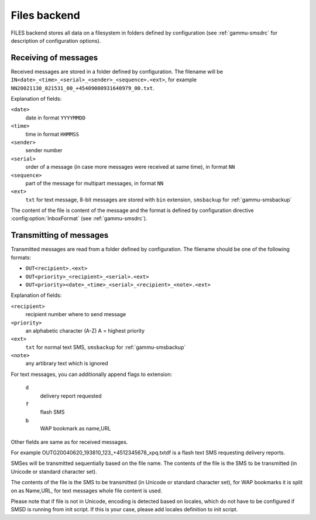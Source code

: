 .. _gammu-smsd-files:

Files backend
=============

FILES backend stores all data on a filesystem in folders defined by
configuration (see :ref:`gammu-smsdrc` for description of configuration options).

Receiving of messages
+++++++++++++++++++++

Received messages are stored in a folder defined by configuration. The
filename will be ``IN<date>_<time>_<serial>_<sender>_<sequence>.<ext>``,
for example ``NN20021130_021531_00_+45409000931640979_00.txt``.

Explanation of fields:

``<date>``
    date in format ``YYYYMMDD``
``<time>``
    time in format ``HHMMSS``
``<sender>``
    sender number
``<serial>``
    order of a message (in case more messages were received at same time), in format ``NN``
``<sequence>``
    part of the message for multipart messages, in format ``NN``
``<ext>``
    ``txt`` for text message, 8-bit messages are stored with ``bin`` extension, ``smsbackup`` for :ref:`gammu-smsbackup`

The content of the file is content of the message and the format is defined by
configuration directive :config:option:`InboxFormat` (see :ref:`gammu-smsdrc`).

Transmitting of messages
++++++++++++++++++++++++

Transmitted messages are read from a folder defined by configuration. The
filename should be one of the following formats:

- ``OUT<recipient>.<ext>``
- ``OUT<priority>_<recipient>_<serial>.<ext>``
- ``OUT<priority><date>_<time>_<serial>_<recipient>_<note>.<ext>``

Explanation of fields:

``<recipient>``
    recipient number where to send message
``<priority>``
    an alphabetic character (A-Z) A = highest priority
``<ext>``
    ``txt`` for normal text SMS, ``smsbackup`` for :ref:`gammu-smsbackup`
``<note>``
    any artibrary text which is ignored

For text messages, you can additionally append flags to extension:

    ``d``
        delivery report requested
    ``f``
        flash SMS
    ``b``
        WAP bookmark as name,URL

Other fields are same as for received messages.

For example OUTG20040620_193810_123_+4512345678_xpq.txtdf is a flash text SMS
requesting delivery reports.

SMSes will be transmitted sequentially based on the file name. The contents of
the file is the SMS to be transmitted (in Unicode or standard character set).

The contents of the file is the SMS to be transmitted (in Unicode or standard
character set), for WAP bookmarks it is split on as Name,URL, for text
messages whole file content is used.

Please note that if file is not in Unicode, encoding is detected based on
locales, which do not have to be configured if SMSD is running from init
script. If this is your case, please add locales definition to init script.
